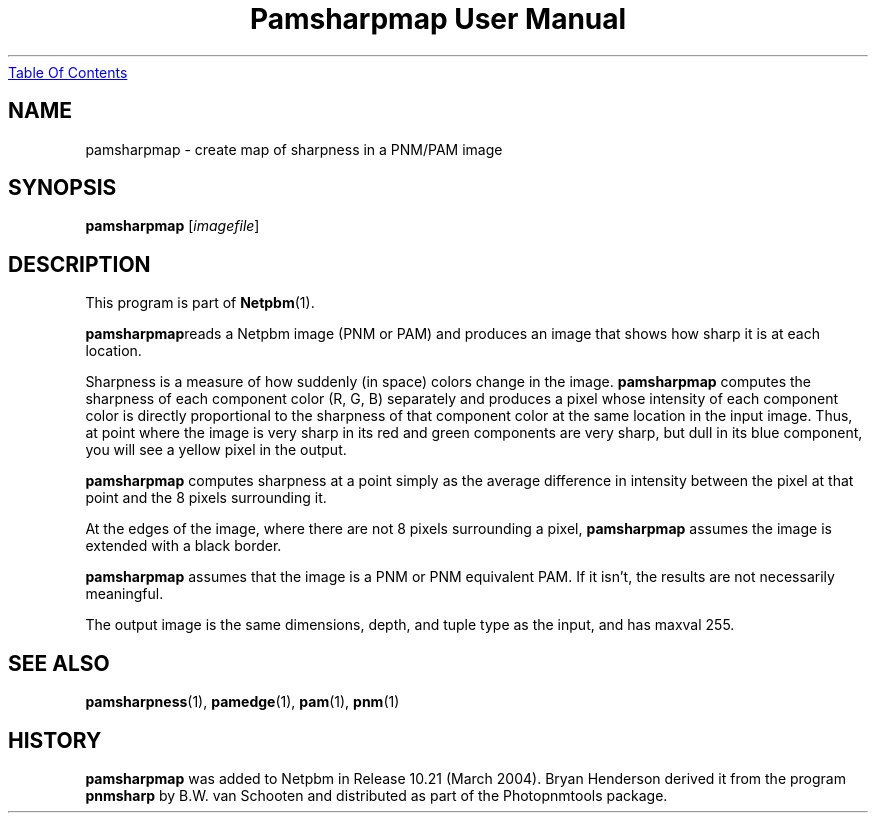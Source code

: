 ." This man page was generated by the Netpbm tool 'makeman' from HTML source.
." Do not hand-hack it!  If you have bug fixes or improvements, please find
." the corresponding HTML page on the Netpbm website, generate a patch
." against that, and send it to the Netpbm maintainer.
.TH "Pamsharpmap User Manual" 0 "07 February 2004" "netpbm documentation"
.UR pamsharpmap.html#index
Table Of Contents
.UE
\&

.UN lbAB
.SH NAME
pamsharpmap - create map of sharpness in a PNM/PAM image

.UN lbAC
.SH SYNOPSIS
\fBpamsharpmap\fP [\fIimagefile\fP]

.UN lbAD
.SH DESCRIPTION
.PP
This program is part of
.BR Netpbm (1).
.PP
\fBpamsharpmap\fPreads a Netpbm image (PNM or PAM) and produces
an image that shows how sharp it is at each location.
.PP
Sharpness is a measure of how suddenly (in space) colors change in
the image.  \fBpamsharpmap\fP computes the sharpness of each
component color (R, G, B) separately and produces a pixel whose
intensity of each component color is directly proportional to the
sharpness of that component color at the same location in the input
image.  Thus, at point where the image is very sharp in its red and
green components are very sharp, but dull in its blue component, you
will see a yellow pixel in the output.
.PP
\fBpamsharpmap\fP computes sharpness at a point simply as the
average difference in intensity between the pixel at that point and
the 8 pixels surrounding it.
.PP
At the edges of the image, where there are not 8 pixels surrounding
a pixel, \fBpamsharpmap\fP assumes the image is extended with a black
border.
.PP
\fBpamsharpmap\fP assumes that the image is a PNM or PNM
equivalent PAM.  If it isn't, the results are not necessarily
meaningful.
.PP
The output image is the same dimensions, depth, and tuple type as
the input, and has maxval 255.

.UN lbAE
.SH SEE ALSO
.BR pamsharpness (1),
.BR pamedge (1),
.BR pam (1),
.BR pnm (1)

.UN history
.SH HISTORY
.PP
\fBpamsharpmap\fP was added to Netpbm in Release 10.21 (March
2004).  Bryan Henderson derived it from the program \fBpnmsharp\fP by
B.W. van Schooten and distributed as part of the Photopnmtools
package.
